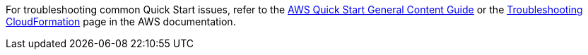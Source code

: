 //Add any unique troubleshooting steps here.

For troubleshooting common Quick Start issues, refer to the http://general-content-file[AWS Quick Start General Content Guide^] or the https://docs.aws.amazon.com/AWSCloudFormation/latest/UserGuide/troubleshooting.html[Troubleshooting CloudFormation^] page in the AWS documentation.
